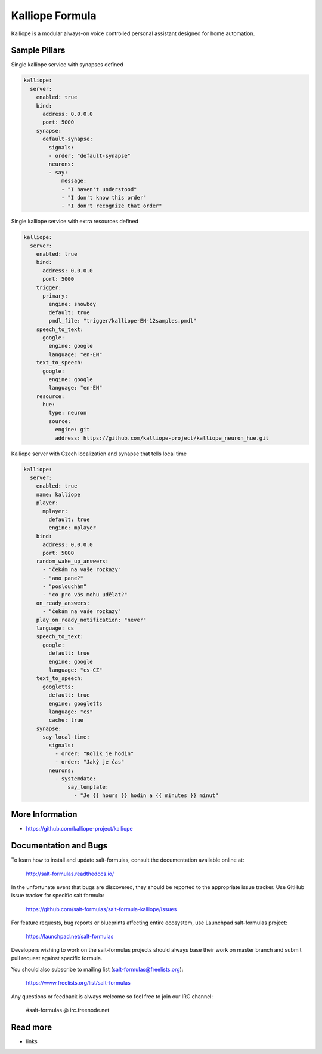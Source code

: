 
================
Kalliope Formula
================

Kalliope is a modular always-on voice controlled personal assistant designed
for home automation.


Sample Pillars
==============

Single kalliope service with synapses defined

.. code-block:: yaml

    kalliope:
      server:
        enabled: true
        bind:
          address: 0.0.0.0
          port: 5000
        synapse:
          default-synapse:
            signals:
            - order: "default-synapse"
            neurons:
            - say:
                message:
                - "I haven't understood"
                - "I don't know this order"
                - "I don't recognize that order"

Single kalliope service with extra resources defined

.. code-block:: yaml

    kalliope:
      server:
        enabled: true
        bind:
          address: 0.0.0.0
          port: 5000
        trigger:
          primary:
            engine: snowboy
            default: true
            pmdl_file: "trigger/kalliope-EN-12samples.pmdl"
        speech_to_text:
          google:
            engine: google
            language: "en-EN"
        text_to_speech:
          google:
            engine: google
            language: "en-EN"
        resource:
          hue:
            type: neuron
            source:
              engine: git
              address: https://github.com/kalliope-project/kalliope_neuron_hue.git

Kalliope server with Czech localization and synapse that tells local time

.. code-block:: yaml

    kalliope:
      server:
        enabled: true
        name: kalliope
        player:
          mplayer:
            default: true
            engine: mplayer
        bind:
          address: 0.0.0.0
          port: 5000
        random_wake_up_answers:
          - "čekám na vaše rozkazy"
          - "ano pane?"
          - "poslouchám"
          - "co pro vás mohu udělat?"
        on_ready_answers:
          - "čekám na vaše rozkazy"
        play_on_ready_notification: "never"
        language: cs
        speech_to_text:
          google:
            default: true
            engine: google
            language: "cs-CZ"
        text_to_speech:
          googletts:
            default: true
            engine: googletts
            language: "cs"
            cache: true
        synapse:
          say-local-time:
            signals:
              - order: "Kolik je hodin"
              - order: "Jaký je čas"
            neurons:
              - systemdate:
                  say_template:
                    - "Je {{ hours }} hodin a {{ minutes }} minut"

More Information
================

* https://github.com/kalliope-project/kalliope


Documentation and Bugs
======================

To learn how to install and update salt-formulas, consult the documentation
available online at:

    http://salt-formulas.readthedocs.io/

In the unfortunate event that bugs are discovered, they should be reported to
the appropriate issue tracker. Use GitHub issue tracker for specific salt
formula:

    https://github.com/salt-formulas/salt-formula-kalliope/issues

For feature requests, bug reports or blueprints affecting entire ecosystem,
use Launchpad salt-formulas project:

    https://launchpad.net/salt-formulas

Developers wishing to work on the salt-formulas projects should always base
their work on master branch and submit pull request against specific formula.

You should also subscribe to mailing list (salt-formulas@freelists.org):

    https://www.freelists.org/list/salt-formulas

Any questions or feedback is always welcome so feel free to join our IRC
channel:

    #salt-formulas @ irc.freenode.net

Read more
=========

* links
